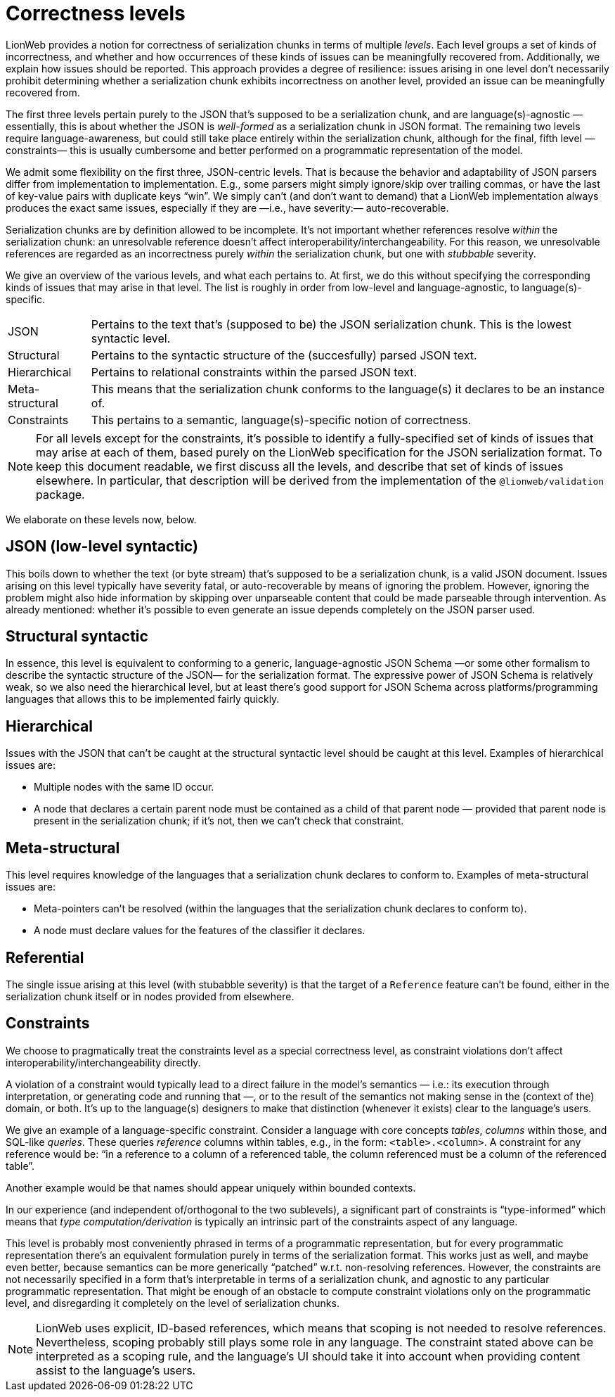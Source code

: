 = Correctness levels

LionWeb provides a notion for correctness of serialization chunks in terms of multiple _levels_.
Each level groups a set of kinds of incorrectness, and whether and how occurrences of these kinds of issues can be meaningfully recovered from.
Additionally, we explain how issues should be reported.
This approach provides a degree of resilience: issues arising in one level don't necessarily prohibit determining whether a serialization chunk exhibits incorrectness on another level, provided an issue can be meaningfully recovered from.

The first three levels pertain purely to the JSON that's supposed to be a serialization chunk, and are language(s)-agnostic — essentially, this is about whether the JSON is _well-formed_ as a serialization chunk in JSON format.
The remaining two levels require language-awareness, but could still take place entirely within the serialization chunk, although for the final, fifth level —constraints— this is usually cumbersome and better performed on a programmatic representation of the model.

We admit some flexibility on the first three, JSON-centric levels.
That is because the behavior and adaptability of JSON parsers differ from implementation to implementation.
E.g., some parsers might simply ignore/skip over trailing commas, or have the last of key-value pairs with duplicate keys "`win`".
We simply can't (and don't want to demand) that a LionWeb implementation always produces the exact same issues, especially if they are —i.e., have severity:— auto-recoverable.

Serialization chunks are by definition allowed to be incomplete.
It's not important whether references resolve _within_ the serialization chunk: an unresolvable reference doesn't affect interoperability/interchangeability.
For this reason, we unresolvable references are regarded as an incorrectness purely _within_ the serialization chunk, but one with _stubbable_ severity.

We give an overview of the various levels, and what each pertains to.
At first, we do this without specifying the corresponding kinds of issues that may arise in that level.
The list is roughly in order from low-level and language-agnostic, to language(s)-specific.

[horizontal]

JSON::
Pertains to the text that's (supposed to be) the JSON serialization chunk.
This is the lowest syntactic level.

Structural::
Pertains to the syntactic structure of the (succesfully) parsed JSON text.

Hierarchical::
Pertains to relational constraints within the parsed JSON text.

Meta-structural::
This means that the serialization chunk conforms to the language(s) it declares to be an instance of.

Constraints::
This pertains to a semantic, language(s)-specific notion of correctness.

[NOTE]
====
For all levels except for the constraints, it's possible to identify a fully-specified set of kinds of issues that may arise at each of them, based purely on the LionWeb specification for the JSON serialization format.
To keep this document readable, we first discuss all the levels, and describe that set of kinds of issues elsewhere.
In particular, that description will be derived from the implementation of the `@lionweb/validation` package.
====

We elaborate on these levels now, below.

== JSON (low-level syntactic)

This boils down to whether the text (or byte stream) that's supposed to be a serialization chunk, is a valid JSON document.
Issues arising on this level typically have severity fatal, or auto-recoverable by means of ignoring the problem.
However, ignoring the problem might also hide information by skipping over unparseable content that could be made parseable through intervention.
As already mentioned: whether it's possible to even generate an issue depends completely on the JSON parser used.

== Structural syntactic

In essence, this level is equivalent to conforming to a generic, language-agnostic JSON Schema —or some other formalism to describe the syntactic structure of the JSON— for the serialization format.
The expressive power of JSON Schema is relatively weak, so we also need the hierarchical level, but at least there's good support for JSON Schema across platforms/programming languages that allows this to be implemented fairly quickly.

== Hierarchical

Issues with the JSON that can't be caught at the structural syntactic level should be caught at this level.
Examples of hierarchical issues are:

* Multiple nodes with the same ID occur.
* A node that declares a certain parent node must be contained as a child of that parent node — provided that parent node is present in the serialization chunk; if it's not, then we can't check that constraint.

== Meta-structural

This level requires knowledge of the languages that a serialization chunk declares to conform to.
Examples of meta-structural issues are:

* Meta-pointers can't be resolved (within the languages that the serialization chunk declares to conform to).
* A node must declare values for the features of the classifier it declares.

== Referential

The single issue arising at this level (with stubabble severity) is that the target of a `Reference` feature can't be found, either in the serialization chunk itself or in nodes provided from elsewhere.

== Constraints

We choose to pragmatically treat the constraints level as a special correctness level, as constraint violations don't affect interoperability/interchangeability directly.

A violation of a constraint would typically lead to a direct failure in the model's semantics — i.e.: its execution through interpretation, or generating code and running that —, or to the result of the semantics not making sense in the (context of the) domain, or both.
It's up to the language(s) designers to make that distinction (whenever it exists) clear to the language's users.

We give an example of a language-specific constraint.
Consider a language with core concepts _tables_, _columns_ within those, and SQL-like _queries_.
These queries _reference_ columns within tables, e.g., in the form: `<table>.<column>`.
A constraint for any reference would be: "`in a reference to a column of a referenced table, the column referenced must be a column of the referenced table`".

Another example would be that names should appear uniquely within bounded contexts.

In our experience (and independent of/orthogonal to the two sublevels), a significant part of constraints is "`type-informed`" which means that _type computation/derivation_ is typically an intrinsic part of the constraints aspect of any language.

This level is probably most conveniently phrased in terms of a programmatic representation, but for every programmatic representation there's an equivalent formulation purely in terms of the serialization format.
This works just as well, and maybe even better, because semantics can be more generically "`patched`" w.r.t. non-resolving references.
However, the constraints are not necessarily specified in a form that's interpretable in terms of a serialization chunk, and agnostic to any particular programmatic representation.
That might be enough of an obstacle to compute constraint violations only on the programmatic level, and disregarding it completely on the level of serialization chunks.

[NOTE]
====
LionWeb uses explicit, ID-based references, which means that scoping is not needed to resolve references.
Nevertheless, scoping probably still plays some role in any language.
The constraint stated above can be interpreted as a scoping rule, and the language's UI should take it into account when providing content assist to the language's users.
====

